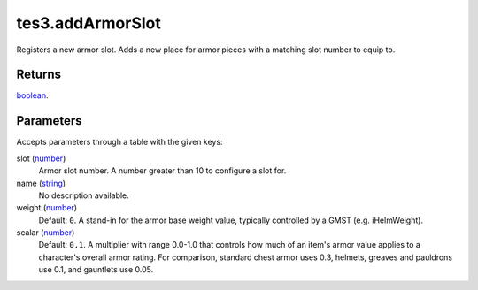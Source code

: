 tes3.addArmorSlot
====================================================================================================

Registers a new armor slot. Adds a new place for armor pieces with a matching slot number to equip to.

Returns
----------------------------------------------------------------------------------------------------

`boolean`_.

Parameters
----------------------------------------------------------------------------------------------------

Accepts parameters through a table with the given keys:

slot (`number`_)
    Armor slot number. A number greater than 10 to configure a slot for.

name (`string`_)
    No description available.

weight (`number`_)
    Default: ``0``. A stand-in for the armor base weight value, typically controlled by a GMST (e.g. iHelmWeight).

scalar (`number`_)
    Default: ``0.1``. A multiplier with range 0.0-1.0 that controls how much of an item's armor value applies to a character's overall armor rating. For comparison, standard chest armor uses 0.3, helmets, greaves and pauldrons use 0.1, and gauntlets use 0.05.

.. _`boolean`: ../../../lua/type/boolean.html
.. _`number`: ../../../lua/type/number.html
.. _`string`: ../../../lua/type/string.html
